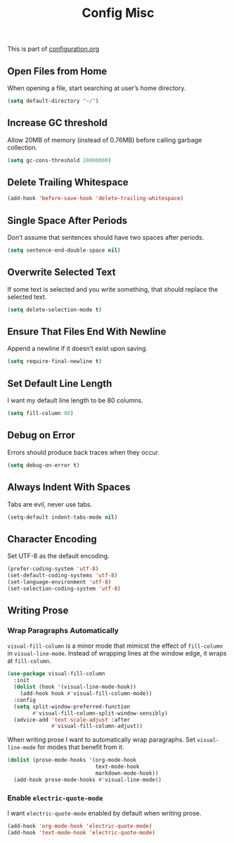 #+TITLE: Config Misc
#+OPTIONS: toc:2 num:nil ^:nil

This is part of [[file:configuration.org][configuration.org]]

** Open Files from Home

When opening a file, start searching at user’s home directory.

#+BEGIN_SRC emacs-lisp
  (setq default-directory "~/")
#+END_SRC

** Increase GC threshold

Allow 20MB of memory (instead of 0.76MB) before calling garbage collection.

#+BEGIN_SRC emacs-lisp
  (setq gc-cons-threshold 20000000)
#+END_SRC

** Delete Trailing Whitespace

#+BEGIN_SRC emacs-lisp
  (add-hook 'before-save-hook 'delete-trailing-whitespace)
#+END_SRC

** Single Space After Periods

Don’t assume that sentences should have two spaces after periods.

#+BEGIN_SRC emacs-lisp
  (setq sentence-end-double-space nil)
#+END_SRC

** Overwrite Selected Text

If some text is selected and you write something, that should replace the selected text.

#+BEGIN_SRC emacs-lisp
  (setq delete-selection-mode t)
#+END_SRC

** Ensure That Files End With Newline

Append a newline if it doesn’t exist upon saving.

#+BEGIN_SRC emacs-lisp
  (setq require-final-newline t)
#+END_SRC

** Set Default Line Length

I want my default line length to be 80 columns.

#+BEGIN_SRC emacs-lisp
  (setq fill-column 80)
#+END_SRC

** Debug on Error

Errors should produce back traces when they occur.

#+BEGIN_SRC emacs-lisp
  (setq debug-on-error t)
#+END_SRC

** Always Indent With Spaces

Tabs are evil, never use tabs.

#+BEGIN_SRC emacs-lisp
  (setq-default indent-tabs-mode nil)
#+END_SRC

** Character Encoding

Set UTF-8 as the default encoding.

#+BEGIN_SRC emacs-lisp
  (prefer-coding-system 'utf-8)
  (set-default-coding-systems 'utf-8)
  (set-language-environment 'utf-8)
  (set-selection-coding-system 'utf-8)
#+END_SRC

** Writing Prose

*** Wrap Paragraphs Automatically

=visual-fill-column= is a minor mode that mimicst the effect of =fill-column= in =visual-line-mode=. Instead of wrapping lines at the window edge, it wraps at =fill-column=.

#+BEGIN_SRC emacs-lisp
  (use-package visual-fill-column
    :init
    (dolist (hook '(visual-line-mode-hook))
      (add-hook hook #'visual-fill-column-mode))
    :config
    (setq split-window-preferred-function
          #'visual-fill-column-split-window-sensibly)
    (advice-add 'text-scale-adjust :after
                #'visual-fill-column-adjust))
#+END_SRC

When writing prose I want to automatically wrap paragraphs. Set =visual-line-mode= for modes that benefit from it.

#+BEGIN_SRC emacs-lisp
  (dolist (prose-mode-hooks '(org-mode-hook
                              text-mode-hook
                              markdown-mode-hook))
    (add-hook prose-mode-hooks #'visual-line-mode))
#+END_SRC

*** Enable =electric-quote-mode=

I want =electric-quote-mode= enabled by default when writing prose.

#+BEGIN_SRC emacs-lisp
  (add-hook 'org-mode-hook 'electric-quote-mode)
  (add-hook 'text-mode-hook 'electric-quote-mode)
#+END_SRC
